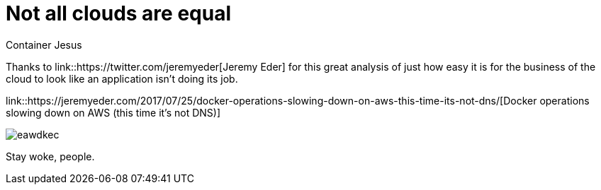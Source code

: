 = Not all clouds are equal
:author: Container Jesus
:date: 2016-10-20 11:32
:modified: 2016-10-20 11:32
:slug: not-all-clouds-are-equal
:summary: A great analysis on just how easy it is to run afoul of the business of the cloud
:category: cloud
:tags: aws,kubernetes,containers

Thanks to link::https://twitter.com/jeremyeder[Jeremy Eder] for this great analysis of just how easy it is for the business of the cloud to look like an application isn't doing its job.

link::https://jeremyeder.com/2017/07/25/docker-operations-slowing-down-on-aws-this-time-its-not-dns/[Docker operations slowing down on AWS (this time it’s not DNS)]

image::https://jeremyedercom.files.wordpress.com/2017/07/eawdkec.png?w=323&h=416[]

Stay woke, people.
